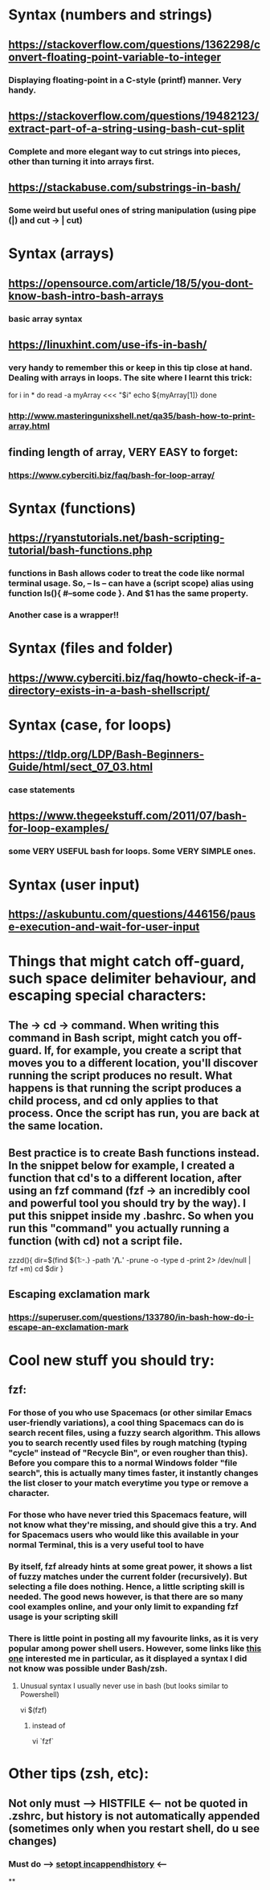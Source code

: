 * Syntax (numbers and strings)
** https://stackoverflow.com/questions/1362298/convert-floating-point-variable-to-integer
*** Displaying floating-point in a C-style (printf) manner. Very handy.
** https://stackoverflow.com/questions/19482123/extract-part-of-a-string-using-bash-cut-split
*** Complete and more elegant way to cut strings into pieces, other than turning it into arrays first.
** https://stackabuse.com/substrings-in-bash/
*** Some weird but useful ones of string manipulation (using pipe (|) and cut -> | cut)
* Syntax (arrays)
** https://opensource.com/article/18/5/you-dont-know-bash-intro-bash-arrays
*** basic array syntax
** https://linuxhint.com/use-ifs-in-bash/
*** very handy to remember this or keep in this tip close at hand. Dealing with arrays in loops. The site where I learnt this trick:
for i in *
do
    read -a myArray <<< "$i"
    echo ${myArray[1]}
done
*** http://www.masteringunixshell.net/qa35/bash-how-to-print-array.html
** finding length of array, VERY EASY to forget:
*** https://www.cyberciti.biz/faq/bash-for-loop-array/
* Syntax (functions)
** https://ryanstutorials.net/bash-scripting-tutorial/bash-functions.php
*** functions in Bash allows coder to treat the code like normal terminal usage. So, -- ls -- can have a (script scope) alias using function ls(){ #--some code }. And $1 has the same property.
*** Another case is a wrapper!!
* Syntax (files and folder)
** https://www.cyberciti.biz/faq/howto-check-if-a-directory-exists-in-a-bash-shellscript/
* Syntax (case, for loops)
** https://tldp.org/LDP/Bash-Beginners-Guide/html/sect_07_03.html
*** case statements
** https://www.thegeekstuff.com/2011/07/bash-for-loop-examples/
*** some VERY USEFUL bash for loops. Some VERY SIMPLE ones.
* Syntax (user input)
** https://askubuntu.com/questions/446156/pause-execution-and-wait-for-user-input
* Things that might catch off-guard, such space delimiter behaviour, and escaping special characters:
** The -> cd -> command. When writing this command in Bash script, might catch you off-guard. If, for example, you create a script that moves you to a different location, you'll discover running the script produces no result. What happens is that running the script produces a child process, and cd only applies to that process. Once the script has run, you are back at the same location.
** Best practice is to create Bash functions instead. In the snippet below for example, I created a function that cd's to a different location, after using an fzf command (fzf -> an incredibly cool and powerful tool you should try by the way). I put this snippet inside my .bashrc. So when you run this "command" you actually running a function (with cd) not a script file.
zzzd(){
    dir=$(find ${1:-.} -path '*/\.*' -prune -o -type d -print 2> /dev/null | fzf +m)
    cd $dir
}
** Escaping exclamation mark
*** https://superuser.com/questions/133780/in-bash-how-do-i-escape-an-exclamation-mark
* Cool new stuff you should try:
** fzf:
*** For those of you who use Spacemacs (or other similar Emacs user-friendly variations), a cool thing Spacemacs can do is search recent files, using a fuzzy search algorithm. This allows you to search recently used files by rough matching (typing "cycle" instead of "Recycle Bin", or even rougher than this). Before you compare this to a normal Windows folder "file search", this is actually many times faster, it instantly changes the list closer to your match everytime you type or remove a character.
*** For those who have never tried this Spacemacs feature, will not know what they're missing, and should give this a try. And for Spacemacs users who would like this available in your normal Terminal, this is a very useful tool to have
*** By itself, fzf already hints at some great power, it shows a list of fuzzy matches under the current folder (recursively). But selecting a file does nothing. Hence, a little scripting skill is needed. The good news however, is that there are so many cool examples online, and your only limit to expanding fzf usage is your scripting skill
*** There is little point in posting all my favourite links, as it is very popular among power shell users. However, some links like [[https://developpaper.com/full-guide-for-the-use-of-fuzzy-finder-fzfvim/][this one]] interested me in particular, as it displayed a syntax I did not know was possible under Bash/zsh.
**** Unusual syntax I usually never use in bash (but looks similar to Powershell)
 vi $(fzf)
***** instead of
 vi `fzf`
* Other tips (zsh, etc):
** Not only must --> HISTFILE <-- not be quoted in .zshrc, but history is not automatically appended (sometimes only when you restart shell, do u see changes)
*** Must do --> [[https://superuser.com/questions/1520370/zsh-history-is-not-syncing-immediately][setopt incappendhistory]] <--
**
